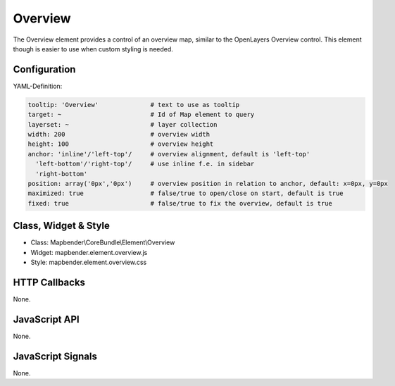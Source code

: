 .. _zoom_bar:

Overview
***********************

The Overview element provides a control of an overview map, similar to the OpenLayers Overview control. This element though is easier to use when custom styling is needed.

.. image:: ../../../../../figures/overview.png
     :scale: 80

Configuration
=============

.. image:: ../../../../../figures/overview_configuration.png
     :scale: 80

YAML-Definition:

.. code-block:: yaml

   tooltip: 'Overview'              # text to use as tooltip
   target: ~                        # Id of Map element to query
   layerset: ~                      # layer collection
   width: 200                       # overview width
   height: 100                      # overview height
   anchor: 'inline'/'left-top'/     # overview alignment, default is 'left-top'
     'left-bottom'/'right-top'/     # use inline f.e. in sidebar
     'right-bottom'   
   position: array('0px','0px')     # overview position in relation to anchor, default: x=0px, y=0px
   maximized: true                  # false/true to open/close on start, default is true
   fixed: true                      # false/true to fix the overview, default is true

Class, Widget & Style
==============

* Class: Mapbender\\CoreBundle\\Element\\Overview
* Widget: mapbender.element.overview.js
* Style: mapbender.element.overview.css

HTTP Callbacks
==============

None.

JavaScript API
==============

None.

JavaScript Signals
==================

None.
